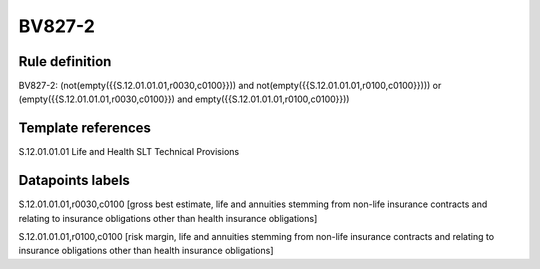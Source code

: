 =======
BV827-2
=======

Rule definition
---------------

BV827-2: (not(empty({{S.12.01.01.01,r0030,c0100}})) and not(empty({{S.12.01.01.01,r0100,c0100}}))) or (empty({{S.12.01.01.01,r0030,c0100}}) and empty({{S.12.01.01.01,r0100,c0100}}))


Template references
-------------------

S.12.01.01.01 Life and Health SLT Technical Provisions


Datapoints labels
-----------------

S.12.01.01.01,r0030,c0100 [gross best estimate, life and annuities stemming from non-life insurance contracts and relating to insurance obligations other than health insurance obligations]

S.12.01.01.01,r0100,c0100 [risk margin, life and annuities stemming from non-life insurance contracts and relating to insurance obligations other than health insurance obligations]



